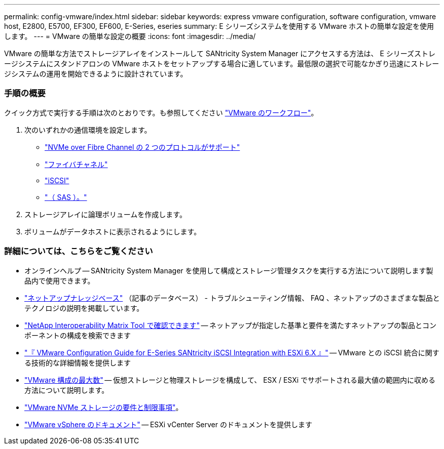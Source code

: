 ---
permalink: config-vmware/index.html 
sidebar: sidebar 
keywords: express vmware configuration, software configuration, vmware host, E2800, E5700, EF300, EF600, E-Series, eseries 
summary: E シリーズシステムを使用する VMware ホストの簡単な設定を使用します。 
---
= VMware の簡単な設定の概要
:icons: font
:imagesdir: ../media/


[role="lead"]
VMware の簡単な方法でストレージアレイをインストールして SANtricity System Manager にアクセスする方法は、 E シリーズストレージシステムにスタンドアロンの VMware ホストをセットアップする場合に適しています。最低限の選択で可能なかぎり迅速にストレージシステムの運用を開始できるように設計されています。



=== 手順の概要

クイック方式で実行する手順は次のとおりです。も参照してください link:understand-vmware-workflow-concept.html["VMware のワークフロー"]。

. 次のいずれかの通信環境を設定します。
+
** link:nmve-fc-perform-specific-task.html["NVMe over Fibre Channel の 2 つのプロトコルがサポート"]
** link:fc-perform-specific-task.html["ファイバチャネル"]
** link:iscsi-perform-specific-task.html["iSCSI"]
** link:sas-perform-specific-task.html["（ SAS ）。"]


. ストレージアレイに論理ボリュームを作成します。
. ボリュームがデータホストに表示されるようにします。




=== 詳細については、こちらをご覧ください

* オンラインヘルプ -- SANtricity System Manager を使用して構成とストレージ管理タスクを実行する方法について説明します製品内で使用できます。
* https://kb.netapp.com/["ネットアップナレッジベース"^] （記事のデータベース） - トラブルシューティング情報、 FAQ 、ネットアップのさまざまな製品とテクノロジの説明を掲載しています。
* http://mysupport.netapp.com/matrix["NetApp Interoperability Matrix Tool で確認できます"^] -- ネットアップが指定した基準と要件を満たすネットアップの製品とコンポーネントの構成を検索できます
* https://www.netapp.com/us/media/tr-4789.pdf["『 VMware Configuration Guide for E-Series SANtricity iSCSI Integration with ESXi 6.X 』"^] -- VMware との iSCSI 統合に関する技術的な詳細情報を提供します
* https://configmax.vmware.com/home["VMware 構成の最大数"^] -- 仮想ストレージと物理ストレージを構成して、 ESX / ESXi でサポートされる最大値の範囲内に収める方法について説明します。
* https://docs.vmware.com/en/VMware-vSphere/7.0/com.vmware.vsphere.storage.doc/GUID-9AEE5F4D-0CB8-4355-BF89-BB61C5F30C70.html["VMware NVMe ストレージの要件と制限事項"^]。
* https://docs.vmware.com/en/VMware-vSphere/index.html["VMware vSphere のドキュメント"^] -- ESXi vCenter Server のドキュメントを提供します

